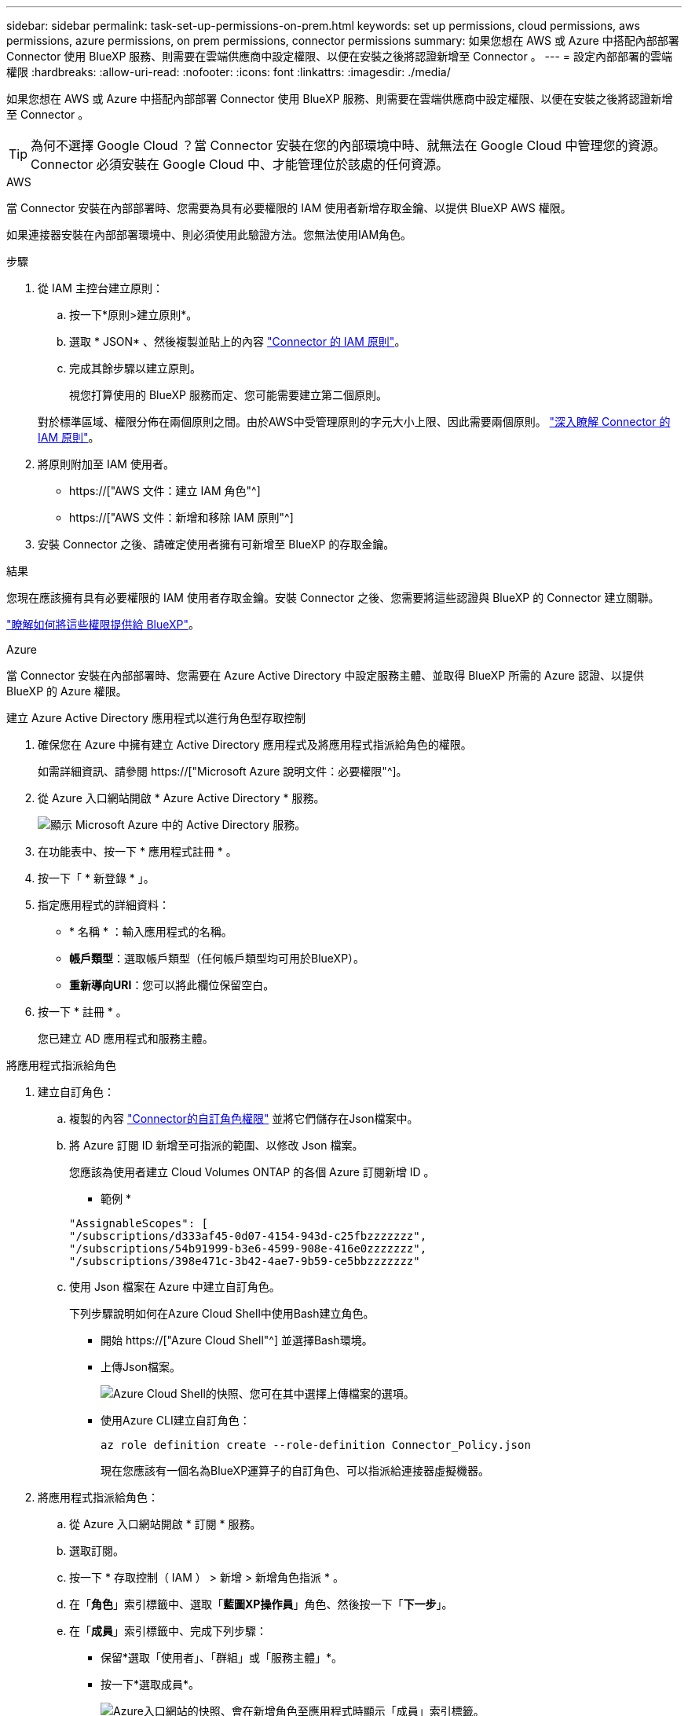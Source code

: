 ---
sidebar: sidebar 
permalink: task-set-up-permissions-on-prem.html 
keywords: set up permissions, cloud permissions, aws permissions, azure permissions, on prem permissions, connector permissions 
summary: 如果您想在 AWS 或 Azure 中搭配內部部署 Connector 使用 BlueXP 服務、則需要在雲端供應商中設定權限、以便在安裝之後將認證新增至 Connector 。 
---
= 設定內部部署的雲端權限
:hardbreaks:
:allow-uri-read: 
:nofooter: 
:icons: font
:linkattrs: 
:imagesdir: ./media/


[role="lead"]
如果您想在 AWS 或 Azure 中搭配內部部署 Connector 使用 BlueXP 服務、則需要在雲端供應商中設定權限、以便在安裝之後將認證新增至 Connector 。


TIP: 為何不選擇 Google Cloud ？當 Connector 安裝在您的內部環境中時、就無法在 Google Cloud 中管理您的資源。Connector 必須安裝在 Google Cloud 中、才能管理位於該處的任何資源。

[role="tabbed-block"]
====
.AWS
--
當 Connector 安裝在內部部署時、您需要為具有必要權限的 IAM 使用者新增存取金鑰、以提供 BlueXP AWS 權限。

如果連接器安裝在內部部署環境中、則必須使用此驗證方法。您無法使用IAM角色。

.步驟
. 從 IAM 主控台建立原則：
+
.. 按一下*原則>建立原則*。
.. 選取 * JSON* 、然後複製並貼上的內容 link:reference-permissions-aws.html["Connector 的 IAM 原則"]。
.. 完成其餘步驟以建立原則。
+
視您打算使用的 BlueXP 服務而定、您可能需要建立第二個原則。

+
對於標準區域、權限分佈在兩個原則之間。由於AWS中受管理原則的字元大小上限、因此需要兩個原則。 link:reference-permissions-aws.html["深入瞭解 Connector 的 IAM 原則"]。



. 將原則附加至 IAM 使用者。
+
** https://["AWS 文件：建立 IAM 角色"^]
** https://["AWS 文件：新增和移除 IAM 原則"^]


. 安裝 Connector 之後、請確定使用者擁有可新增至 BlueXP 的存取金鑰。


.結果
您現在應該擁有具有必要權限的 IAM 使用者存取金鑰。安裝 Connector 之後、您需要將這些認證與 BlueXP 的 Connector 建立關聯。

link:task-provide-permissions-on-prem.html["瞭解如何將這些權限提供給 BlueXP"]。

--
.Azure
--
當 Connector 安裝在內部部署時、您需要在 Azure Active Directory 中設定服務主體、並取得 BlueXP 所需的 Azure 認證、以提供 BlueXP 的 Azure 權限。

.建立 Azure Active Directory 應用程式以進行角色型存取控制
. 確保您在 Azure 中擁有建立 Active Directory 應用程式及將應用程式指派給角色的權限。
+
如需詳細資訊、請參閱 https://["Microsoft Azure 說明文件：必要權限"^]。

. 從 Azure 入口網站開啟 * Azure Active Directory * 服務。
+
image:screenshot_azure_ad.gif["顯示 Microsoft Azure 中的 Active Directory 服務。"]

. 在功能表中、按一下 * 應用程式註冊 * 。
. 按一下「 * 新登錄 * 」。
. 指定應用程式的詳細資料：
+
** * 名稱 * ：輸入應用程式的名稱。
** *帳戶類型*：選取帳戶類型（任何帳戶類型均可用於BlueXP）。
** *重新導向URI*：您可以將此欄位保留空白。


. 按一下 * 註冊 * 。
+
您已建立 AD 應用程式和服務主體。



.將應用程式指派給角色
. 建立自訂角色：
+
.. 複製的內容 link:reference-permissions-azure.html["Connector的自訂角色權限"] 並將它們儲存在Json檔案中。
.. 將 Azure 訂閱 ID 新增至可指派的範圍、以修改 Json 檔案。
+
您應該為使用者建立 Cloud Volumes ONTAP 的各個 Azure 訂閱新增 ID 。

+
* 範例 *

+
[source, json]
----
"AssignableScopes": [
"/subscriptions/d333af45-0d07-4154-943d-c25fbzzzzzzz",
"/subscriptions/54b91999-b3e6-4599-908e-416e0zzzzzzz",
"/subscriptions/398e471c-3b42-4ae7-9b59-ce5bbzzzzzzz"
----
.. 使用 Json 檔案在 Azure 中建立自訂角色。
+
下列步驟說明如何在Azure Cloud Shell中使用Bash建立角色。

+
*** 開始 https://["Azure Cloud Shell"^] 並選擇Bash環境。
*** 上傳Json檔案。
+
image:screenshot_azure_shell_upload.png["Azure Cloud Shell的快照、您可在其中選擇上傳檔案的選項。"]

*** 使用Azure CLI建立自訂角色：
+
[source, azurecli]
----
az role definition create --role-definition Connector_Policy.json
----
+
現在您應該有一個名為BlueXP運算子的自訂角色、可以指派給連接器虛擬機器。





. 將應用程式指派給角色：
+
.. 從 Azure 入口網站開啟 * 訂閱 * 服務。
.. 選取訂閱。
.. 按一下 * 存取控制（ IAM ） > 新增 > 新增角色指派 * 。
.. 在「*角色*」索引標籤中、選取「*藍圖XP操作員*」角色、然後按一下「*下一步*」。
.. 在「*成員*」索引標籤中、完成下列步驟：
+
*** 保留*選取「使用者」、「群組」或「服務主體」*。
*** 按一下*選取成員*。
+
image:screenshot-azure-service-principal-role.png["Azure入口網站的快照、會在新增角色至應用程式時顯示「成員」索引標籤。"]

*** 搜尋應用程式名稱。
+
範例如下：

+
image:screenshot_azure_service_principal_role.png["Azure入口網站的快照、顯示Azure入口網站中的「新增角色指派」表單。"]

*** 選取應用程式、然後按一下*選取*。
*** 單擊 * 下一步 * 。


.. 按一下「*檢閱+指派*」。
+
服務主體現在擁有部署Connector所需的Azure權限。

+
如果您想要從 Cloud Volumes ONTAP 多個 Azure 訂閱中部署支援功能、則必須將服務授權對象繫結至每個訂閱項目。BlueXP可讓您選擇部署Cloud Volumes ONTAP 時要使用的訂閱內容。





.新增 Windows Azure Service Management API 權限
. 在 * Azure Active Directory * 服務中、按一下 * 應用程式註冊 * 、然後選取應用程式。
. 按一下「 * API 權限 > 新增權限 * 」。
. 在「 * Microsoft API* 」下、選取「 * Azure 服務管理 * 」。
+
image:screenshot_azure_service_mgmt_apis.gif["Azure 入口網站的快照、顯示 Azure 服務管理 API 權限。"]

. 按一下「 * 以組織使用者身分存取 Azure 服務管理 * 」、然後按一下「 * 新增權限 * 」。
+
image:screenshot_azure_service_mgmt_apis_add.gif["Azure 入口網站的快照、顯示新增 Azure 服務管理 API 。"]



.取得應用程式的應用程式 ID 和目錄 ID
. 在 * Azure Active Directory * 服務中、按一下 * 應用程式註冊 * 、然後選取應用程式。
. 複製 * 應用程式（用戶端） ID* 和 * 目錄（租戶） ID* 。
+
image:screenshot_azure_app_ids.gif["顯示 Azure Active Directory 中應用程式的應用程式（用戶端） ID 和目錄（租戶） ID 的快照。"]

+
將Azure帳戶新增至BlueXP時、您必須提供應用程式的應用程式（用戶端）ID和目錄（租戶）ID。BlueXP使用ID以程式設計方式登入。



.建立用戶端機密
. 開啟 * Azure Active Directory * 服務。
. 按一下 * 應用程式註冊 * 、然後選取您的應用程式。
. 按一下 * 「憑證與機密」 > 「新用戶端機密」 * 。
. 提供機密與持續時間的說明。
. 按一下「 * 新增 * 」。
. 複製用戶端機密的值。
+
image:screenshot_azure_client_secret.gif["Azure 入口網站的快照、顯示 Azure AD 服務主體的用戶端機密。"]

+
您現在有一個用戶端秘密、 BlueXP 可以用來驗證 Azure AD 。



.結果
您的服務主體現在已設定完成、您應該已經複製應用程式（用戶端） ID 、目錄（租戶） ID 、以及用戶端機密的值。安裝 Connector 之後、您需要將這些認證與 BlueXP 的 Connector 建立關聯。

link:task-provide-permissions-on-prem.html["瞭解如何將這些權限提供給 BlueXP"]。

--
====